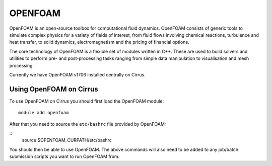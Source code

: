 OPENFOAM
========

OpenFOAM is an open-source toolbox for computational fluid dynamics. OpenFOAM consists of generic tools to simulate complex physics for a variety of fields of interest, from fluid flows involving chemical reactions, turbulence and heat transfer, to solid dynamics, electromagnetism and the pricing of financial options.

The core technology of OpenFOAM is a flexible set of modules written in C++. These are used to build solvers and utilities to perform pre- and post-processing tasks ranging from simple data manipulation to visualisation and mesh processing.

Currently we have OpenFOAM v1706 installed centrally on Cirrus.

Using OpenFOAM on Cirrus
------------------------

To use OpenFOAM on Cirrus you should first load the OpenFOAM module:

::

   module add openfoam
   
After that you need to source the ``etc/bashrc`` file provided by OpenFOAM:

::
   source $OPENFOAM_CURPATH/etc/bashrc


You should then be able to use OpenFOAM.  The above commands will also need to be added to any job/batch submission scripts you want to run OpenFOAM from.

